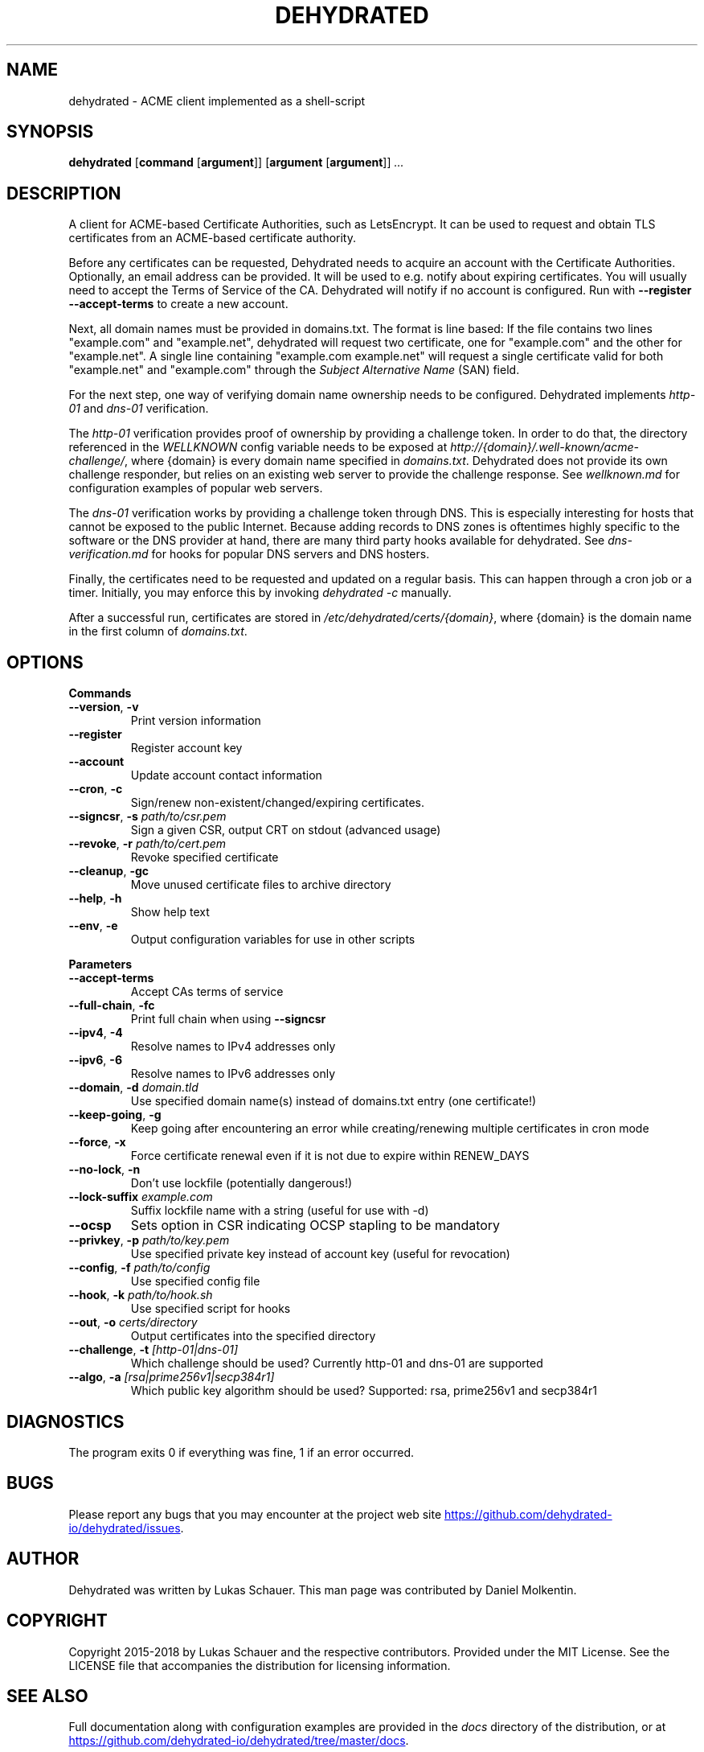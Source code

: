 .TH DEHYDRATED 1 2018-01-13 "Dehydrated ACME Client"
.SH NAME
dehydrated \- ACME client implemented as a shell-script
.SH SYNOPSIS
.B dehydrated
[\fBcommand\fR [\fBargument\fR]]
[\fBargument\fR [\fBargument\fR]]
.IR ...
.SH DESCRIPTION
A client for ACME-based Certificate Authorities, such as LetsEncrypt.  It can
be used to request and obtain TLS certificates from an ACME-based
certificate authority.

Before any certificates can be requested, Dehydrated needs
to acquire an account with the Certificate Authorities. Optionally, an email
address can be provided.  It will be used to e.g. notify about expiring
certificates. You will usually need to accept the Terms of Service of the CA.
Dehydrated will notify if no account is configured. Run with \fB--register
--accept-terms\fR to create a new account.

Next, all domain names must be provided in domains.txt. The format is line
based: If the file contains two lines "example.com" and "example.net",
dehydrated will request two certificate, one for "example.com" and the other
for "example.net". A single line containing "example.com example.net" will request a
single certificate valid for both "example.net" and "example.com" through the \fISubject
Alternative Name\fR (SAN) field.

For the next step, one way of verifying domain name ownership needs to be
configured.  Dehydrated implements \fIhttp-01\fR and \fIdns-01\fR verification. 

The \fIhttp-01\fR verification provides proof of ownership by providing a
challenge token. In order to do that, the directory referenced in the
\fIWELLKNOWN\fR config variable needs to be exposed at
\fIhttp://{domain}/.well-known/acme-challenge/\fR, where {domain} is every
domain name specified in \fIdomains.txt\fR.  Dehydrated does not provide its
own challenge responder, but relies on an existing web server to provide the
challenge response.  See \fIwellknown.md\fR for configuration examples of
popular web servers.

The \fIdns-01\fR verification works by providing a challenge token through DNS.
This is especially interesting for hosts that cannot be exposed to the public
Internet.  Because adding records to DNS zones is oftentimes highly specific to
the software or the DNS provider at hand, there are many third party hooks
available for dehydrated.  See \fIdns-verification.md\fR for hooks for popular
DNS servers and DNS hosters.

Finally, the certificates need to be requested and updated on a regular basis.
This can happen through a cron job or a timer. Initially, you may enforce this
by invoking \fIdehydrated -c\fR manually.

After a successful run, certificates are stored in
\fI/etc/dehydrated/certs/{domain}\fR, where {domain} is the domain name in the
first column of \fIdomains.txt\fR.

.SH OPTIONS

.BR Commands
.TP
.BR \-\-version ", " \-v
Print version information
.TP
.BR \-\-register
Register account key
.TP
.BR \-\-account
Update account contact information
.TP
.BR \-\-cron ", " \-c
Sign/renew non\-existent/changed/expiring certificates.
.TP
.BR \-\-signcsr ", " \-s " " \fIpath/to/csr.pem\fR
Sign a given CSR, output CRT on stdout (advanced usage)
.TP
.BR \-\-revoke ", " \-r " " \fIpath/to/cert.pem\fR
Revoke specified certificate
.TP
.BR \-\-cleanup ", " \-gc
Move unused certificate files to archive directory
.TP
.BR \-\-help ", " \-h
Show help text
.TP
.BR \-\-env ", " \-e
Output configuration variables for use in other scripts

.PP
.BR Parameters
.TP
.BR \-\-accept\-terms
Accept CAs terms of service
.TP
.BR \-\-full\-chain ", " \-fc
Print full chain when using \fB\-\-signcsr\fR
.TP
.BR \-\-ipv4 ", " \-4
Resolve names to IPv4 addresses only
.TP
.BR \-\-ipv6 ", " \-6
Resolve names to IPv6 addresses only
.TP
.BR \-\-domain ", " \-d " " \fIdomain.tld\fR
Use specified domain name(s) instead of domains.txt entry (one certificate!)
.TP
.BR \-\-keep\-going ", " \-g
Keep going after encountering an error while creating/renewing multiple
certificates in cron mode
.TP
.BR \-\-force ", " \-x
Force certificate renewal even if it is not due to expire within RENEW_DAYS
.TP
.BR \-\-no\-lock ", " \-n
Don't use lockfile (potentially dangerous!)
.TP
.BR \-\-lock\-suffix " " \fIexample.com\fR
Suffix lockfile name with a string (useful for use with \-d)
.TP
.BR \-\-ocsp
Sets option in CSR indicating OCSP stapling to be mandatory
.TP
.BR \-\-privkey ", " \-p " " \fIpath/to/key.pem\fR
Use specified private key instead of account key (useful for revocation)
.TP
.BR \-\-config ", " \-f " " \fIpath/to/config\fR
Use specified config file
.TP
.BR \-\-hook ", " \-k " " \fIpath/to/hook.sh\fR
Use specified script for hooks
.TP
.BR \-\-out ", " \-o " " \fIcerts/directory\fR
Output certificates into the specified directory
.TP
.BR \-\-challenge ", " \-t " " \fI[http\-01|dns\-01]\fR
Which challenge should be used? Currently http\-01 and dns\-01 are supported
.TP
.BR \-\-algo ", " \-a " " \fI[rsa|prime256v1|secp384r1]\fR
Which public key algorithm should be used? Supported: rsa, prime256v1 and
secp384r1
.SH DIAGNOSTICS
The program exits 0 if everything was fine, 1 if an error occurred.
.SH BUGS
Please report any bugs that you may encounter at the project web site
.UR https://github.com/dehydrated-io/dehydrated/issues
.UE .
.SH AUTHOR
Dehydrated was written by Lukas Schauer. This man page was contributed by
Daniel Molkentin.
.SH COPYRIGHT
Copyright 2015-2018 by Lukas Schauer and the respective contributors.
Provided under the MIT License. See the LICENSE file that accompanies the
distribution for licensing information.
.SH SEE ALSO
Full documentation along with configuration examples are provided in the \fIdocs\fR
directory of the distribution, or at
.UR https://github.com/dehydrated-io/dehydrated/tree/master/docs
.UE .
